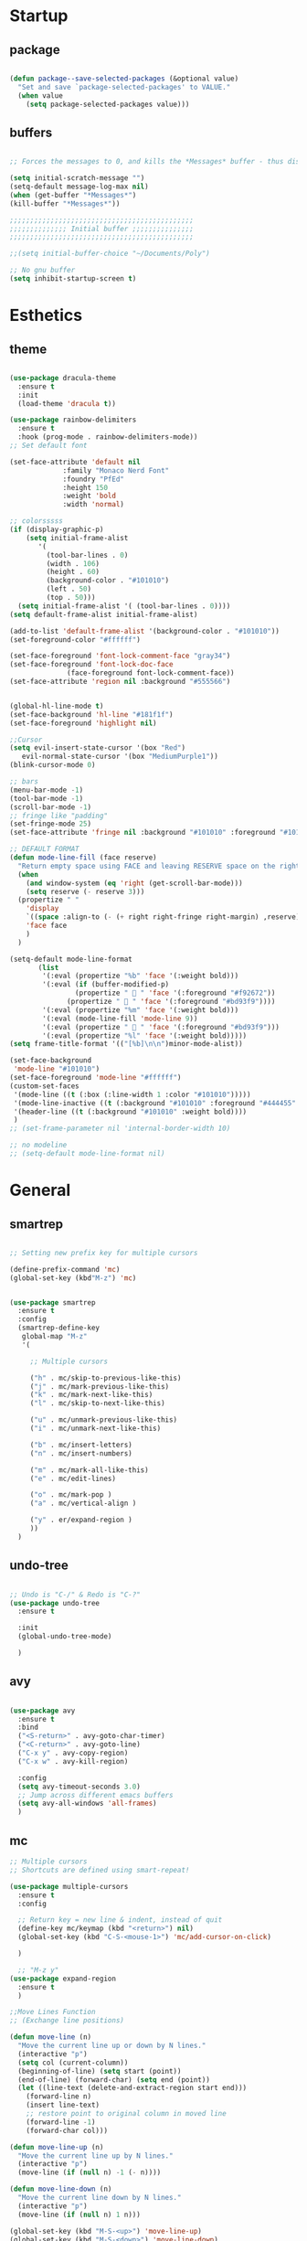 * Startup
** package 
 #+BEGIN_SRC emacs-lisp

 (defun package--save-selected-packages (&optional value)
   "Set and save `package-selected-packages' to VALUE."
   (when value
     (setq package-selected-packages value)))

 #+END_SRC
** buffers
 #+BEGIN_SRC emacs-lisp

 ;; Forces the messages to 0, and kills the *Messages* buffer - thus disabling it on startup.

 (setq initial-scratch-message "")
 (setq-default message-log-max nil)
 (when (get-buffer "*Messages*")
 (kill-buffer "*Messages*"))

 ;;;;;;;;;;;;;;;;;;;;;;;;;;;;;;;;;;;;;;;;;;;;;
 ;;;;;;;;;;;;;; Initial buffer ;;;;;;;;;;;;;;;
 ;;;;;;;;;;;;;;;;;;;;;;;;;;;;;;;;;;;;;;;;;;;;;

 ;;(setq initial-buffer-choice "~/Documents/Poly")

 ;; No gnu buffer
 (setq inhibit-startup-screen t)

 #+END_SRC
* Esthetics
** theme
 #+BEGIN_SRC emacs-lisp

  (use-package dracula-theme
    :ensure t
    :init
    (load-theme 'dracula t))

  (use-package rainbow-delimiters
    :ensure t
    :hook (prog-mode . rainbow-delimiters-mode))
  ;; Set default font

  (set-face-attribute 'default nil
		       :family "Monaco Nerd Font"
		       :foundry "PfEd"
		       :height 150
		       :weight 'bold
		       :width 'normal)

  ;; colorsssss
  (if (display-graphic-p)
      (setq initial-frame-alist
	     '(
	       (tool-bar-lines . 0)
	       (width . 106)
	       (height . 60)
	       (background-color . "#101010")
	       (left . 50)
	       (top . 50)))
    (setq initial-frame-alist '( (tool-bar-lines . 0))))
  (setq default-frame-alist initial-frame-alist)

  (add-to-list 'default-frame-alist '(background-color . "#101010"))
  (set-foreground-color "#ffffff")

  (set-face-foreground 'font-lock-comment-face "gray34")
  (set-face-foreground 'font-lock-doc-face
		        (face-foreground font-lock-comment-face))
  (set-face-attribute 'region nil :background "#555566")


  (global-hl-line-mode t)
  (set-face-background 'hl-line "#181f1f")
  (set-face-foreground 'highlight nil)

  ;;Cursor
  (setq evil-insert-state-cursor '(box "Red")
	 evil-normal-state-cursor '(box "MediumPurple1"))
  (blink-cursor-mode 0)

  ;; bars
  (menu-bar-mode -1)
  (tool-bar-mode -1)
  (scroll-bar-mode -1)
  ;; fringe like "padding"
  (set-fringe-mode 25)
  (set-face-attribute 'fringe nil :background "#101010" :foreground "#101010")

  ;; DEFAULT FORMAT
  (defun mode-line-fill (face reserve)
    "Return empty space using FACE and leaving RESERVE space on the right."
    (when
      (and window-system (eq 'right (get-scroll-bar-mode)))
      (setq reserve (- reserve 3)))
    (propertize " "
      'display
      `((space :align-to (- (+ right right-fringe right-margin) ,reserve)))
      'face face
      )
    )

  (setq-default mode-line-format
		 (list
		  '(:eval (propertize "%b" 'face '(:weight bold)))
		  '(:eval (if (buffer-modified-p)
			      (propertize "  " 'face '(:foreground "#f92672"))
			    (propertize "  " 'face '(:foreground "#bd93f9"))))
		  '(:eval (propertize "%m" 'face '(:weight bold)))
		  '(:eval (mode-line-fill 'mode-line 9))
		  '(:eval (propertize "  " 'face '(:foreground "#bd93f9")))
		  '(:eval (propertize "%l" 'face '(:weight bold)))))
  (setq frame-title-format '(("[%b]\n\n")minor-mode-alist))

  (set-face-background
   'mode-line "#101010")
  (set-face-foreground 'mode-line "#ffffff")
  (custom-set-faces
   '(mode-line ((t (:box (:line-width 1 :color "#101010")))))
   '(mode-line-inactive ((t (:background "#101010" :foreground "#444455" :box (:line-width 1 :color "#101010" :style unspecified)))))
   '(header-line ((t (:background "#101010" :weight bold))))
   )
  ;; (set-frame-parameter nil 'internal-border-width 10)

  ;; no modeline
  ;; (setq-default mode-line-format nil)

 #+END_SRC
* General
** smartrep
 #+BEGIN_SRC emacs-lisp

 ;; Setting new prefix key for multiple cursors

 (define-prefix-command 'mc)
 (global-set-key (kbd"M-z") 'mc)


 (use-package smartrep
   :ensure t
   :config
   (smartrep-define-key
    global-map "M-z"
    '(

      ;; Multiple cursors

      ("h" . mc/skip-to-previous-like-this)
      ("j" . mc/mark-previous-like-this)
      ("k" . mc/mark-next-like-this)
      ("l" . mc/skip-to-next-like-this)

      ("u" . mc/unmark-previous-like-this)
      ("i" . mc/unmark-next-like-this)

      ("b" . mc/insert-letters)
      ("n" . mc/insert-numbers)

      ("m" . mc/mark-all-like-this)
      ("e" . mc/edit-lines)

      ("o" . mc/mark-pop )
      ("a" . mc/vertical-align )

      ("y" . er/expand-region )
      ))
   )

 #+END_SRC

** undo-tree
 #+BEGIN_SRC emacs-lisp

 ;; Undo is "C-/" & Redo is "C-?"
 (use-package undo-tree
   :ensure t

   :init
   (global-undo-tree-mode)

   )

 #+END_SRC
** avy
 #+BEGIN_SRC emacs-lisp

 (use-package avy
   :ensure t
   :bind
   ("<S-return>" . avy-goto-char-timer)
   ("<C-return>" . avy-goto-line)
   ("C-x y" . avy-copy-region)
   ("C-x w" . avy-kill-region)

   :config
   (setq avy-timeout-seconds 3.0)
   ;; Jump across different emacs buffers
   (setq avy-all-windows 'all-frames)
   )

 #+END_SRC
** mc
 #+BEGIN_SRC emacs-lisp
 ;; Multiple cursors
 ;; Shortcuts are defined using smart-repeat!

 (use-package multiple-cursors
   :ensure t
   :config
  
   ;; Return key = new line & indent, instead of quit
   (define-key mc/keymap (kbd "<return>") nil)
   (global-set-key (kbd "C-S-<mouse-1>") 'mc/add-cursor-on-click)

   )

   ;; "M-z y"
 (use-package expand-region
   :ensure t
   )

 ;;Move Lines Function
 ;; (Exchange line positions)

 (defun move-line (n)
   "Move the current line up or down by N lines."
   (interactive "p")
   (setq col (current-column))
   (beginning-of-line) (setq start (point))
   (end-of-line) (forward-char) (setq end (point))
   (let ((line-text (delete-and-extract-region start end)))
     (forward-line n)
     (insert line-text)
     ;; restore point to original column in moved line
     (forward-line -1)
     (forward-char col)))

 (defun move-line-up (n)
   "Move the current line up by N lines."
   (interactive "p")
   (move-line (if (null n) -1 (- n))))

 (defun move-line-down (n)
   "Move the current line down by N lines."
   (interactive "p")
   (move-line (if (null n) 1 n)))

 (global-set-key (kbd "M-S-<up>") 'move-line-up)
 (global-set-key (kbd "M-S-<down>") 'move-line-down)

 ;;Move paragraphs
 (defun move-text-internal (arg)
   (cond
    ((and mark-active transient-mark-mode)
     (if (> (point) (mark))
         (exchange-point-and-mark))
     (let ((column (current-column))
           (text (delete-and-extract-region (point) (mark))))
       (forward-line arg)
       (move-to-column column t)
       (set-mark (point))
       (insert text)
       (exchange-point-and-mark)
       (setq deactivate-mark nil)))
    (t
     (beginning-of-line)
     (when (or (> arg 0) (not (bobp)))
       (forward-line)
       (when (or (< arg 0) (not (eobp)))
         (transpose-lines arg))
       (forward-line -1)))))

 (defun move-text-down (arg)
   "Move region (transient-mark-mode active) or current line
   arg lines down."
   (interactive "*p")
   (move-text-internal arg))

 (defun move-text-up (arg)
   "Move region (transient-mark-mode active) or current line
   arg lines up."
   (interactive "*p")
   (move-text-internal (- arg)))

 (global-set-key [\M-\S-up] 'move-text-up)
 (global-set-key [\M-\S-down] 'move-text-down)

 #+END_SRC
** whitespaces

 #+BEGIN_SRC emacs-lisp
 ;; Shows all the whitespaces

 ;; (use-package ws-butler
 ;;   :ensure t
 ;;   :hook
 ;;   (prog-mode . (lambda () (setq show-trailing-whitespace 1)))
 ;;   (prog-mode . (lambda () (ws-butler-mode 1)))

 ;;   )

 #+END_SRC
** ivy
 #+BEGIN_SRC emacs-lisp

 ;; Ignore all buffers that begin with *
 ;; C-c C-a to reveal the hidden buffers (After C-x b)
 (setq ivy-ignore-buffers '("\\` " "\\`\\*"))

 (defun ivy-view-backtrace ()
   (interactive)
   (switch-to-buffer "*ivy-backtrace*")
   (delete-region (point-min) (point-max))
   (fundamental-mode)
   (insert ivy-old-backtrace)
   (goto-char (point-min))
   (forward-line 1)
   (let (part parts)
     (while (< (point) (point-max))
       (condition-case nil
           (progn
             (setq part (read (current-buffer)))
             (push part parts)
             (delete-region (point-min) (point)))
         (error
          (progn
            (ignore-errors (up-list))
            (delete-region (point-min) (point)))))))
   (goto-char (point-min))
   (dolist (part parts)
     (lispy--insert part)
     (lispy-alt-multiline)
     (insert "\n")))

  (defmacro csetq (variable value)
    `(funcall (or (get ',variable 'custom-set)
                  'set-default)
              ',variable ,value))


 ;; ivy/swiper

 (use-package ivy
   :ensure t 
   :bind(
	 ("C-s" . swiper)
	 ("C-c C-r" . ivy-resume)

	 :map ivy-minibuffer-map
	 ("M-<return>" . ivy-alt-done)
	 ("C-M-h" . ivy-previous-line-and-call)
	 ("C-c o" . ivy-occur)

	 :map ivy-switch-buffer-map
	 ("C-k" . ivy-switch-buffer-kill)
	 )

   :init
   (csetq ivy-display-style 'fancy)
   ;; (csetq ivy-count-format "(%d/%d) ")
   (csetq ivy-use-virtual-buffers t)
   (csetq counsel-find-file-ignore-regexp "\\`\\.")

   (setq ivy-initial-inputs-alist nil)
   (setq ivy-switch-buffer-faces-alist
	 '((emacs-lisp-mode . swiper-match-face-1)
           (dired-mode . ivy-subdir)
           (org-mode . org-level-4)))

    (setq ivy-re-builders-alist
   	  '((t . ivy--regex-ignore-order)))

    :config
    (ivy-mode 1)
   )


 ;; counsel

 (use-package counsel
   :ensure t
   :bind(
         ("M-x" . counsel-M-x)
         ("M-C-y" . counsel-yank-pop)
         ("C-x C-f" . counsel-find-file)
         ("<f1> f" . counsel-describe-function)
         ("<f1> v" . counsel-describe-variable)
         ("<f1> l" . counsel-find-library)
         ("<f1> i" . counsel-info-lookup-symbol)
         ("<f1> u" . counsel-unicode-char)
 ;;  ("C-c g" . counsel-git)
 ;;  ("C-c j" . counsel-git-grep)
 ;;  ("C-c k" . counsel-ag)
 ;;  ("C-x l" . counsel-locate)
 ;;  ("C-S-o" . counsel-rhythmbox)

   :map read-expression-map
   ("C-r" . counsel-expression-history)
   ("C-r" . counsel-minibuffer-history)
   )

   :init
   (setq counsel-grep-base-command "grep -niE %s %s")
   (setq counsel-grep-base-command
	 "rg -i -M 120 --no-heading --line-number --color never %s %s")
   (setq counsel-rg-base-command
	 "rg -i -M 120 --no-heading --line-number --color never %s .")

   (setq counsel-git-grep-cmd-default
	 (concat "git --no-pager grep --full-name -n --no-color -i -e '%s' -- './*' "
		 (mapconcat (lambda (x) (format "':!*.%s'" x))
                            '("htm" "so" "a" "TTC" "NDS" "png" "md5") " ")))
   (setq counsel-fzf-dir-function
	 (lambda ()
           (let ((d (locate-dominating-file default-directory ".git")))
             (if (or (null d)
                     (equal (expand-file-name d)
                            (expand-file-name "~/")))
		 default-directory
	       d))))

 ;;   (setq counsel-linux-apps-directories
 ;; 	'("/usr/local/share/applications/"
 ;;           "/usr/share/applications/"))

   :config
   (ivy-set-display-transformer 'counsel-describe-function nil)
   )

 #+END_SRC
** global
 #+BEGIN_SRC emacs-lisp

 ;;;;;;;;;;;;;;;;;;;;;;;;;;;;;;;;;;;;;;;;;;;;;;;;;;;;;;;;;
 ;;;;;;;;;;;;;;;;;;;;;;;; Removed ;;;;;;;;;;;;;;;;;;;;;;;;
 ;;;;;;;;;;;;;;;;;;;;;;;;;;;;;;;;;;;;;;;;;;;;;;;;;;;;;;;;;

 (setq-default indent-tabs-mode nil)
 (menu-bar-mode -1)
 (scroll-bar-mode -1)
 (tool-bar-mode -1)
 ;; Removes the annoying bell sound
 (setq ring-bell-function 'ignore)

 ;;;;;;;;;;;;;;;;;;;;;;;;;;;;;;;;;;;;;;;;;;;;;;;;;;;;;;;;;
 ;;;;;;;;;;;;;;;;;;;;;;;;; Added ;;;;;;;;;;;;;;;;;;;;;;;;;
 ;;;;;;;;;;;;;;;;;;;;;;;;;;;;;;;;;;;;;;;;;;;;;;;;;;;;;;;;;

 ;; General options
 ;;y for yes
 (fset 'yes-or-no-p 'y-or-n-p)

 
 (line-number-mode t)
 (show-paren-mode)

 ;; Enable the line numbers
 ;; Since Emacs 26, this is better than global-linum-mode
 (global-display-line-numbers-mode)

 ;; Enable terminal directory opening 

 (defun gnome-terminal ()
   "Lists the contents of the current directory."
   (interactive)
   (call-process "gnome-terminal" nil 0 nil))

 (global-set-key (kbd "C-x :") 'gnome-terminal)
 (global-set-key (kbd "C-c r") 'recompile)
 (global-set-key (kbd "C-c c") 'compile)

 ;;;;;;;;;;;;;;;;;;;;;;;;;;;;;;;;;;;;;;;;;;;;;;;;;;;;;;;;;
 ;;;;;;;;;;;;;;;;;;;;;; Keybindings ;;;;;;;;;;;;;;;;;;;;;;
 ;;;;;;;;;;;;;;;;;;;;;;;;;;;;;;;;;;;;;;;;;;;;;;;;;;;;;;;;;

 ;; Any existing default command will be overwritten

 ;; Colors buffer
 (global-set-key (kbd "C-c y") 'list-colors-display)

 ;; Better shortcut for DIndent
 (global-set-key (kbd "M-i") 'delete-horizontal-space)

 ;;Navigate through words
 (global-set-key (kbd "M-p") 'backward-paragraph)
 (global-set-key (kbd "M-n") 'forward-paragraph)

 ;; Better shortcut for query
 (global-set-key (kbd "M-q") 'query-replace-regexp)

 ;; Global Key
 (global-set-key (kbd "RET") 'newline-and-indent)

 (global-set-key (kbd "C-x ;") 'comment-region)
 (global-set-key (kbd "C-x '") 'uncomment-region)

 ;;Selected region to upcase (C-x C-u), downcase (C-x C-l)
 (put 'upcase-region 'disabled nil)
 (put 'downcase-region 'disabled nil)

 ;; Scroll down X lines
 (global-set-key (kbd "M-]") (lambda () (interactive) (scroll-up 4)))
 (global-set-key (kbd "M-[") (lambda () (interactive) (scroll-down 4)))

 ;; Toggle centered-cursor mode 
 (global-set-key (kbd "M-\\") 'global-centered-cursor-mode)
 ;; -----------------------------------------------------

 ;; Disable Auto Save and Backup
 ;; Maybe selecting a place for dumb files instead?
 (setq auto-save-default nil)
 (setq make-backup-files nil)
 (setq create-lockfiles nil)
 (setq backup-directory-alist `(("." . "~/.saves")))


 #+END_SRC
** dired
 #+BEGIN_SRC emacs-lisp

 ;; Adds many functionalities to dired mode (including <open all marked files>)

 (use-package diredful
   :ensure t
   :config
   (diredful-mode 1)
)

  (defun dc/dired-mode-keys ()
    "User defined keys for dired mode."
    (interactive)
    (local-set-key (kbd "K") 'dired-kill-subdir)
    )
 (add-hook 'dired-mode-hook 'dc/dired-mode-keys)

 (add-hook 'dired-mode-hook
       (lambda ()
         (dired-hide-details-mode)
         (dired-sort-toggle-or-edit)))

 #+END_SRC
** ggtags
 #+BEGIN_SRC emacs-lisp

 ;; Need Hydra
 (use-package ggtags
   :ensure t 
   :init
   (use-package counsel-gtags

     :hook
     (
      (c-mode-common . counsel-gtags-mode)
      )

     :bind
     (
      :map counsel-gtags-mode-map
           ("M-." . counsel-gtags-dwim)
           ("M-," . counsel-gtags-pop)
           )
     )
 )

 #+END_SRC
** whichkey
 #+BEGIN_SRC emacs-lisp

 ;; Shows possible suffix keys
 (use-package which-key
   :ensure t
   :config
   (which-key-mode)
   )

 #+END_SRC
** ace-window
 #+BEGIN_SRC emacs-lisp
 (use-package ace-window
   :ensure t
   :config
   (global-set-key (kbd "C-c a") 'ace-window)
   )

 ;; Enable Window Move (Switch buffers on Emacs)
 ;; (windmove-default-keybindings)
 (global-set-key (kbd "C-c h")  'windmove-left)
 (global-set-key (kbd "C-c l") 'windmove-right)
 (global-set-key (kbd "C-c k")    'windmove-up)
 (global-set-key (kbd "C-c j")  'windmove-down)


 #+END_SRC
** centered-cursor
 #+BEGIN_SRC emacs-lisp

 (use-package centered-cursor-mode
   :ensure t
   :config
   (global-centered-cursor-mode 1)
   (defcustom ccm-vpos-init '(round (window-text-height) 2)
     "This is the screen line position where the cursor initially stays."
     :group 'centered-cursor
     :tag "Vertical cursor position"
     :type '(choice (const :tag "Center" (round (window-text-height) 2))
                    (const :tag "Golden ratio" (round (* 21 (window-text-height)) 34)) 
                    (integer :tag "Lines from top" :value 10)))
   (make-variable-buffer-local 'ccm-vpos-init)
 )

 #+END_SRC
** evil
 #+BEGIN_SRC emacs-lisp

 (setq evil-want-C-u-scroll t)
 (use-package evil
   :ensure t
   :config
   (evil-mode 1)

   ;;emacs state is i state
   (setq evil-insert-state-map (make-sparse-keymap))
   (define-key evil-insert-state-map (kbd "<escape>") 'evil-normal-state)
  
   (add-to-list 'evil-emacs-state-modes 'nav-mode)
   ;; (add-hook 'nav-mode-hook 'evil-emacs-state-modes)
   ;; (add-hook 'read-only-mode-hook 'evil-emacs-state-modes)

   (evil-set-initial-state 'ibuffer-mode 'normal)
   (evil-set-initial-state 'bookmark-bmenu-mode 'normal)
   (evil-set-initial-state 'dired-mode 'emacs)
   (evil-set-initial-state 'sunrise-mode 'emacs)
   (evil-set-initial-state 'image-mode 'emacs)
   (evil-set-initial-state 'pdf-view-mode 'emacs)

   (evil-define-key 'normal neotree-mode-map (kbd "TAB") 'neotree-enter)
   (evil-define-key 'normal neotree-mode-map (kbd "SPC") 'neotree-quick-look)
   (evil-define-key 'normal neotree-mode-map (kbd "q") 'neotree-hide)
   (evil-define-key 'normal neotree-mode-map (kbd "RET") 'neotree-enter)
   (evil-define-key 'normal neotree-mode-map (kbd "g") 'neotree-refresh)
   (evil-define-key 'normal neotree-mode-map (kbd "n") 'neotree-next-line)
   (evil-define-key 'normal neotree-mode-map (kbd "p") 'neotree-previous-line)
   (evil-define-key 'normal neotree-mode-map (kbd "A") 'neotree-stretch-toggle)
   (evil-define-key 'normal neotree-mode-map (kbd "H") 'neotree-hidden-file-toggle)


   (use-package evil-easymotion
     :after (evil)
     :config
     (evilem-default-keybindings "SPC")
     )
  
  
 )

 #+END_SRC
** hydra
 #+BEGIN_SRC emacs-lisp

 (use-package hydra
   :ensure t
   :config

   (defhydra hydra-zoom (global-map "<f2>")
     "zoom"
     ("g" text-scale-increase "in")
     ("l" text-scale-decrease "out"))

   )

 (use-package ivy-hydra
   :after (ivy hydra)
   :ensure t 

   :bind
   ("C-c w" . hydra-window/body)
   ("C-c p" . hydra-projectile/body)
   ("C-c g" . hydra-gtags/body)

   :config
   (defhydra hydra-window (:color amaranth)
     "
 Hydra Window
 ^Size^                    ^Actions^            ^Split^
 ^^^^^^^------------------------------------------------------------
 _e_nlarge Horizontally    _d_elete             _v_ertically
 _E_nlarge Vertically      _D_elete Others      _h_orizontally
 _s_hrink Horizontally     _o_: Other
 _S_hrink Vertically
 _M_aximize
 _m_inimize
 _b_alance
 "
     ("v" split-window-vertically)
     ("h" split-window-horizontally)
     ("e" enlarge-window-horizontally)
     ("E" enlarge-window)
     ("s" shrink-window-horizontally)
     ("S" shrink-window)
     ("M" maxize-window)
     ("m" minimize-window)
     ("b" balance-windows)
     ("d" delete-window)
     ("D" delete-other-windows)
     ("o" other-window)
     ("q" nil "quit" :blue t))

   (defhydra hydra-projectile (:color teal)
     "
 Hydra Projectile
 ^Find^        ^Actions^      ^Buffer
 p^^^^^--------------------------------------
 _p_roject     _g_rep         _k_ill
 _f_ile        _G_it
 _d_ir         _c_ompile
 _t_ag         _r_eplace
 _o_ther       _R_egex
 ^ ^           _s_hell
 "
     ("p" counsel-projectile-switch-project)
     ("f" counsel-projectile-find-file)
     ("d" counsel-projectile-find-dir)
     ("t" projectile-find-tag)
     ("o" projectile-find-other-file)
     ("g" counsel-projectile-grep)
     ("G" counsel-projectile-git-grep)
     ("c" projectile-compile-project)
     ("r" projectile-replace)
     ("R" projectile-replace-regexp)
     ("s" projectile-run-shell)
     ("k" projectile-kill-buffers)
     ("q" nil "quit")
     )


   (defhydra hydra-gtags (:color amaranth)
     "
 Hydra Gtags
 ^Search^        ^Tags^     ^Goto^
 ^^^^^^^------------------------------------------------------------
 _d_efinitions   _c_reate   _p_op
 _r_eference     _u_ptade
 _s_ymbols
 _f_iles
 _D_wim
 "

     ("d" counsel-gtags-find-definition)
     ("r" counsel-gtags-find-reference)
     ("s" counsel-gtags-find-symbol)
     ("f" counsel-gtags-find-file)
     ("D" counsel-gtags-dwim)
     ;; There's a bug in counsel-gtags. Use pop instead
 ;;    ("b" counsel-gtags-go-backward)
     ;;    ("f" counsel-gtags-go-forward)
     ("p" counsel-gtags-pop)
     ("c" counsel-gtags-create-tags)
     ("u" counsel-gtags-update-tags)
     ("q" nil "quit" :blue t)
     )


 )

 #+END_SRC

* Programming
** yasnippet
 #+BEGIN_SRC emacs-lisp

 (use-package yasnippet
   :ensure t
   :config
   (yas-global-mode 1)
   )

 (use-package yasnippet-snippets
   :ensure t
 )

 #+END_SRC
** projectile
 #+BEGIN_SRC emacs-lisp

 (use-package projectile
   :ensure t
   :init
   (use-package counsel-projectile
     :ensure t
     :init
     (setq projectile-completion-system 'ivy)
     )

   :config
   (define-key projectile-mode-map (kbd "C-c C-p") 'projectile-command-map)
   (counsel-projectile-mode)
   )

 #+END_SRC
** web-mode
 #+BEGIN_SRC emacs-lisp
 ; DOCUMENTATION : http://web-mode.org/ 

 (use-package web-mode
   :ensure t
   :config
   (add-hook 'html-mode-hook 'web-mode))

 (use-package emmet-mode
   :ensure t
   :config
   (add-hook 'sgml-mode-hook 'emmet-mode) ;; Auto-start on any markup modes
   (add-hook 'css-mode-hook  'emmet-mode) ;; enable Emmet's css abbreviation.
   (add-hook 'html-mode-hook 'emmet-mode)
   )

 #+END_SRC
** magit
 #+BEGIN_SRC emacs-lisp

 (use-package magit

   :ensure t

   :bind
   ("C-c m" . magit-status)

   :config
   (global-magit-file-mode)
 )

 #+END_SRC

** prog-styles
 #+BEGIN_SRC emacs-lisp
 (defun c-setup-comment ()
   (setq comment-start "/*"
	 comment-end   "*/"
	 comment-multi-line t
	 comment-continue " *"
	 comment-padding 1
	 comment-style 'extra-line)
   )


 (defun c-setup-style ()
   (setq c-default-style "bsd"
	 c-basic-offset 8
	 tab-width 8))


 (defun c-setup ()
   (c-setup-comment)
   (c-setup-style)
 )

 (setq c-default-style "bsd"
       c-basic-offset 4
       tab-width 4)


 (add-hook 'c-mode-common-hook 'c-setup)
 (add-hook 'c-mode-hook 'c-setup)
 (add-hook 'c++-mode-common-hook 'c-setup)
 (add-hook 'c++-mode-hook 'c-setup)

 ;; c-default styles : https://www.emacswiki.org/emacs/IndentingC

 ;; Assembly config
 (defun my-asm-mode-hook ()
   ;; you can use `comment-dwim' (M-;) for this kind of behaviour anyway
   (local-unset-key (vector asm-comment-char))
   ;; asm-mode sets it locally to nil, to "stay closer to the old TAB behaviour".
   (setq tab-always-indent (default-value 'tab-always-indent)))

 (add-hook 'asm-mode-hook #'my-asm-mode-hook)


 #+END_SRC
** elisp
 #+BEGIN_SRC emacs-lisp

 (defun elisp-setup-comment ()
   (setq comment-start ";;"
	 comment-end ";;"
	 comment-multi-line t
	 comment-padding " "
	 comment-continue ";; "
	 comment-empty-lines t
	 comment-padding 1
	 comment-style 'extra-line)
   )

 (defun elisp-setup ()
   (elisp-setup-comment)
   )

 (add-hook 'emacs-lisp-mode 'elisp-setup)

 #+END_SRC
** company
 #+BEGIN_SRC emacs-lisp
 (use-package company-jedi
  :ensure t
  )
(use-package company-emacs-eclim
  :ensure t
  )
(use-package company-c-headers
  :ensure t
  )
(use-package company
  :ensure t
  :config
  (setq company-minimum-prefix-length 1)
  (setq company-idle-delay 0.5)
  ;; (add-hook 'c++-mode-hook 'company-mode)
  ;; (add-hook 'c-mode-hook 'company-mode)
  ;; (add-hook 'lisp-mode-hook 'company-mode)
  ;; (add-hook 'emacs-lisp-mode-hook 'company-mode)  
  ;; (add-hook 'java-mode-hook 'company-mode)
  ;; (add-hook 'python-mode 'company-mode)
  ;; (add-hook 'html-mode-hook 'company-mode)
  ;; (add-hook 'web-mode-hook 'company-mode)
  ;; (add-hook 'javascript-generic-mode-hook 'company-mode)
  (global-company-mode 1)
  (global-set-key (kbd "<backtab>") 'company-complete)

  :init
  ;; Default Back Ends
  (setq company-backends
	    '((
	       company-files
	       company-keywords
	       company-capf
	       company-jedi
	       company-yasnippet
	       company-emacs-eclim
	       ))
	    )
)
 
 #+END_SRC
** eglot 
  #+BEGIN_SRC emacs-lisp

  (use-package eglot
   :ensure t)

 (defvar clangd-exe (executable-find "clangd")
   "clangd executable path")

 (defun projectile-proj-find-function (dir)
   (let ((root (projectile-project-root dir)))
     (and root (cons 'transient root))))

 (defun c-eglot-enable ()
   "enable variables and hooks for eglot cpp IDE"
   (interactive)
   (setq company-backends
	 (cons 'company-capf
	       (remove 'company-capf company-backends)))
   (projectile-mode t)
   (with-eval-after-load 'project
     (add-to-list 'project-find-functions
		  'projectile-proj-find-function))
   (add-to-list 'eglot-server-programs
	        `((c++-mode) ,clangd-exe))
   (add-to-list 'eglot-server-programs
	        `((c-mode) ,clangd-exe))
   (eglot-ensure)
   )

 (add-hook 'c++-mode-hook 'c-eglot-enable)
 (add-hook 'c-mode-hook 'c-eglot-enable)

  #+END_SRC 
** eclim
#+BEGIN_SRC emacs-lisp 

(use-package eclim
  :ensure t
  :config
  ;; (add-hook 'java-mode-hook 'eclim-mode)
  (setq eclim-auto-save t)
  (global-set-key (kbd "C-c C-e e") 'eclim-problems-show-errors)
  (global-set-key (kbd "C-c C-e c") 'eclim-problems-correct)
  )

#+END_SRC
** smart-paren 
#+BEGIN_SRC emacs-lisp

(use-package smartparens
  :ensure t
  :config
  (require 'smartparens-config)
  (smartparens-global-mode 1))

#+END_SRC
* Other tools 
** pdf
 #+BEGIN_SRC emacs-lisp

 (use-package pdf-tools
   :ensure t
   :config
   (pdf-tools-install)
   )

 (use-package org-pdfview
  :ensure t)

 #+END_SRC

** open-with
 #+BEGIN_SRC emacs-lisp

 (use-package openwith
   :ensure t
   :config

   (when (require 'openwith nil 'noerror)
   (setq openwith-associations
   (list
   (list (openwith-make-extension-regexp
   '("doc" "xls" "ppt" "odt" "ods" "odg" "odp"))
   "libreoffice"
   '(file))
   (list (openwith-make-extension-regexp
   '("pdf" "ps" "ps.gz" "dvi"))
   "zathura"
   '(file))
   ))
   (openwith-mode 1))
   )

 #+END_SRC
** neotree
 #+BEGIN_SRC emacs-lisp

 (use-package neotree
   :ensure t 
   :bind
   ("C-`" . neotree-toggle)

   :config

   (setq neo-smart-open t)
   (setq neo-theme 'ascii)


   )

 #+END_SRC
** keyswap
 #+BEGIN_SRC emacs-lisp

 ;; swap ctrls maj
 ;;(start-process-shell-command  "setxkbmap -option ctrl:nocaps" nil "setxkbmap -option ctrl:nocaps")
 ;;(start-process-shell-command  "xmodmap -e 'keycode 37=Caps_Lock'" nil "xmodmap -e 'keycode 37=Caps_Lock'")
 ;;(start-process-shell-command  "setxkbmap -option ctrl:swapcaps" nil "setxkbmap -option ctrl:swapcaps")

 #+END_SRC
** org
 #+BEGIN_SRC emacs-lisp

 ;; Define agenda folder and shortcut 
 (setq org-agenda-files (list "~/Documents/School/agenda.org"))
 (define-key org-mode-map (kbd "C-c C-a") 'org-agenda)

 (use-package org
   :ensure t 
   :init
   ;; Open or close all tabs when opening an org file 
   ;; (setq org-startup-folded nil)

   :config
   ;; Org markers 
 '(org-emphasis-alist
   (quote
    (("*"
      (:foreground "red"))
     ("/"
      (:foreground "orange"))
     ("_"
      (:foreground "blue"))
     ("="
      (:foreground "green"))
     ("~"
      (:foreground "yellow"))
     ("+"
      (:foreground "purple"))     
     ))))
 

 (use-package org-bullets
   :ensure t
   :config
   (setq org-bullets-face-name (quote org-bullet-face))
   (add-hook 'org-mode-hook (lambda () (org-bullets-mode 1)))
   (setq org-bullets-bullet-list '("" "" "" ""))
   )


 ;; (eval-after-load 'org '(require 'org-pdfview))

 (add-to-list 'org-file-apps
              '("\\.pdf\\'" . (lambda (file link)
                                      (org-pdfview-open link))))           
 #+END_SRC
** eyebrowse
 #+BEGIN_SRC emacs-lisp

 ;; Prefix key for eyebrowse options is : "C-c C-w"

 (use-package eyebrowse
   :ensure t 
   :diminish eyebrowse-mode
   :config (progn
             (define-key eyebrowse-mode-map (kbd "C-1") 'eyebrowse-switch-to-window-config-1)
             (define-key eyebrowse-mode-map (kbd "C-2") 'eyebrowse-switch-to-window-config-2)
             (define-key eyebrowse-mode-map (kbd "C-3") 'eyebrowse-switch-to-window-config-3)
             (define-key eyebrowse-mode-map (kbd "C-4") 'eyebrowse-switch-to-window-config-4)
             (define-key eyebrowse-mode-map (kbd "C-5") 'eyebrowse-switch-to-window-config-5)
             (define-key eyebrowse-mode-map (kbd "C-6") 'eyebrowse-close-window-config)

             (eyebrowse-mode t)
             (setq eyebrowse-new-workspace t)
             )
   )

 #+END_SRC

